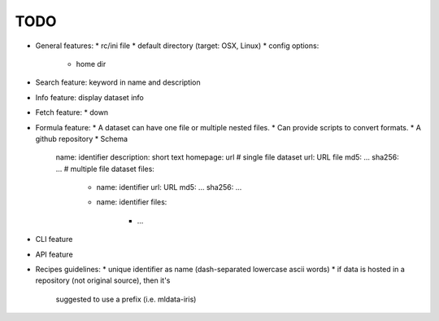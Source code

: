 TODO
====

* General features:
  * rc/ini file
  * default directory (target: OSX, Linux)
  * config options:
    * home dir
* Search feature: keyword in name and description
* Info feature: display dataset info
* Fetch feature:
  * down
* Formula feature:
  * A dataset can have one file or multiple nested files.
  * Can provide scripts to convert formats.
  * A github repository
  * Schema
    name: identifier
    description: short text
    homepage: url
    # single file dataset
    url: URL file
    md5: ...
    sha256: ...
    # multiple file dataset
    files:
      - name: identifier
        url: URL
        md5: ...
        sha256: ...
      - name: identifier
        files:
          - ...

* CLI feature
* API feature
* Recipes guidelines:
  * unique identifier as name (dash-separated lowercase ascii words)
  * if data is hosted in a repository (not original source), then it's
    suggested to use a prefix (i.e. mldata-iris)
